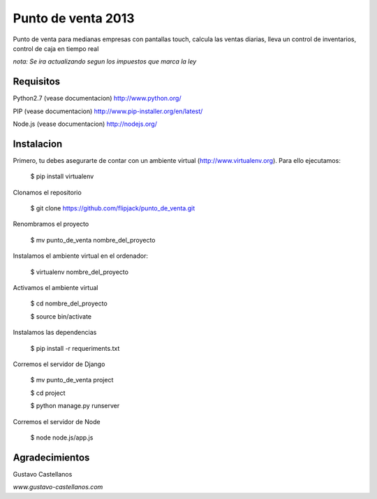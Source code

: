 ========================
Punto de venta 2013
========================

Punto de venta para medianas empresas con pantallas touch, calcula las ventas diarias, lleva un control de inventarios, control de caja en tiempo real

*nota: Se ira actualizando segun los impuestos que marca la ley*

Requisitos
---------------

Python2.7 (vease documentacion) http://www.python.org/

PIP (vease documentacion) http://www.pip-installer.org/en/latest/

Node.js (vease documentacion) http://nodejs.org/

Instalacion
---------------

Primero, tu debes asegurarte de contar con un ambiente virtual (http://www.virtualenv.org). Para ello ejecutamos:

    $ pip install virtualenv 

Clonamos el repositorio

    $ git clone https://github.com/flipjack/punto_de_venta.git

Renombramos el proyecto

    $ mv punto_de_venta nombre_del_proyecto

Instalamos el ambiente virtual en el ordenador:

    $ virtualenv nombre_del_proyecto

Activamos el ambiente virtual

    $ cd nombre_del_proyecto

    $ source bin/activate

Instalamos las dependencias

    $ pip install -r requeriments.txt

Corremos el servidor de Django

    $ mv punto_de_venta project

    $ cd project
    
    $ python manage.py runserver

Corremos el servidor de Node

	$ node node.js/app.js

Agradecimientos
--------------------------
Gustavo Castellanos 

*www.gustavo-castellanos.com*
